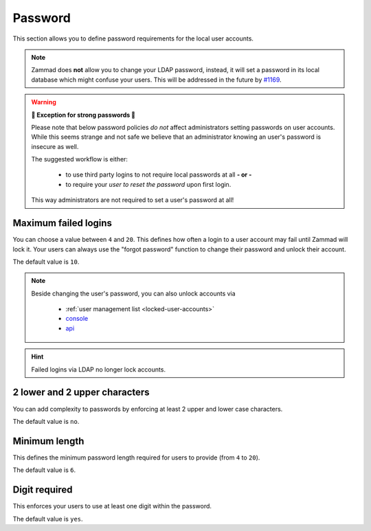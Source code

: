 Password
********

This section allows you to define password requirements for the local user
accounts.

.. note:: 

   Zammad does **not** allow you to change your LDAP password, instead, it will
   set a password in its local database which might confuse your users. This
   will be addressed in the future by
   `#1169 <https://github.com/zammad/zammad/issues/1169>`_.

.. warning:: **💪 Exception for strong passwords 💪**
   
   Please note that below password policies *do not* affect administrators
   setting passwords on user accounts. While this seems strange and not safe
   we believe that an administrator knowing an user's password is insecure
   as well.

   The suggested workflow is either:

      * to use third party logins to not require local passwords at all
        **- or -**
      * to require your *user to reset the password* upon first login. 
   
   This way administrators are not required to set a user's password at all!


Maximum failed logins
---------------------

You can choose a value between ``4`` and ``20``. This defines how often a login
to a user account may fail until Zammad will lock it. 
Your users can always use the "forgot password" function to change their
password and unlock their account.

The default value is ``10``.

.. note:: 

   Beside changing the user's password, you can also unlock accounts via

      * :ref:`user management list <locked-user-accounts>`
      * `console`_
      * `api`_

.. _console: https://docs.zammad.org/en/latest/console/working-on-users.html
.. _API: https://docs.zammad.org/en/latest/api/user.html

.. hint::

   Failed logins via LDAP no longer lock accounts.

2 lower and 2 upper characters
------------------------------

You can add complexity to passwords by enforcing at least 2 upper and lower
case characters. 

The default value is ``no``.


Minimum length
--------------

This defines the minimum password length required for users to provide
(from ``4`` to ``20``). 

The default value is ``6``.


Digit required
--------------

This enforces your users to use at least one digit within the password.

The default value is ``yes``.
